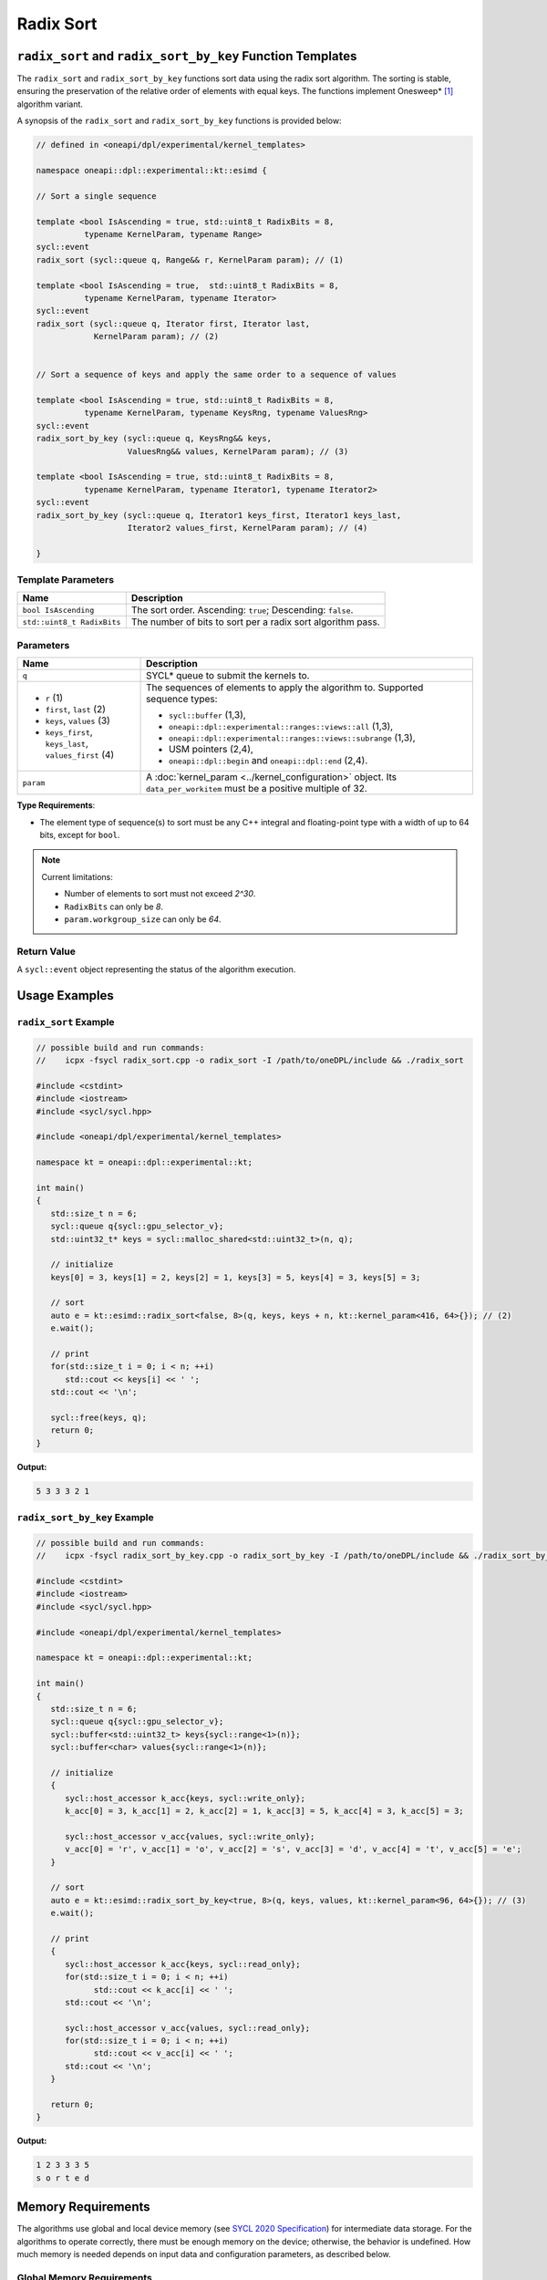 Radix Sort
##########

-----------------------------------------------------------
``radix_sort`` and ``radix_sort_by_key`` Function Templates
-----------------------------------------------------------

The ``radix_sort`` and ``radix_sort_by_key`` functions sort data using the radix sort algorithm.
The sorting is stable, ensuring the preservation of the relative order of elements with equal keys.
The functions implement Onesweep* [#fnote1]_ algorithm variant.

A synopsis of the ``radix_sort`` and ``radix_sort_by_key`` functions is provided below:

.. code:: cpp

   // defined in <oneapi/dpl/experimental/kernel_templates>

   namespace oneapi::dpl::experimental::kt::esimd {

   // Sort a single sequence

   template <bool IsAscending = true, std::uint8_t RadixBits = 8,
             typename KernelParam, typename Range>
   sycl::event
   radix_sort (sycl::queue q, Range&& r, KernelParam param); // (1)

   template <bool IsAscending = true,  std::uint8_t RadixBits = 8,
             typename KernelParam, typename Iterator>
   sycl::event
   radix_sort (sycl::queue q, Iterator first, Iterator last,
               KernelParam param); // (2)


   // Sort a sequence of keys and apply the same order to a sequence of values

   template <bool IsAscending = true, std::uint8_t RadixBits = 8,
             typename KernelParam, typename KeysRng, typename ValuesRng>
   sycl::event
   radix_sort_by_key (sycl::queue q, KeysRng&& keys,
                      ValuesRng&& values, KernelParam param); // (3)

   template <bool IsAscending = true, std::uint8_t RadixBits = 8,
             typename KernelParam, typename Iterator1, typename Iterator2>
   sycl::event
   radix_sort_by_key (sycl::queue q, Iterator1 keys_first, Iterator1 keys_last,
                      Iterator2 values_first, KernelParam param); // (4)

   }


.. _template-parameters:

Template Parameters
--------------------

+-----------------------------+---------------------------------------------------------------------------------------+
| Name                        | Description                                                                           |
+=============================+=======================================================================================+
| ``bool IsAscending``        | The sort order. Ascending: ``true``; Descending: ``false``.                           |
+-----------------------------+---------------------------------------------------------------------------------------+
| ``std::uint8_t RadixBits``  | The number of bits to sort per a radix sort algorithm pass.                           |
+-----------------------------+---------------------------------------------------------------------------------------+


.. _parameters:

Parameters
----------

+-----------------------------------------------+---------------------------------------------------------------------+
| Name                                          | Description                                                         |
+===============================================+=====================================================================+
|  ``q``                                        | SYCL* queue to submit the kernels to.                               |
+-----------------------------------------------+---------------------------------------------------------------------+
|                                               | The sequences of elements to apply the algorithm to.                |
|  - ``r`` (1)                                  | Supported sequence types:                                           |
|  - ``first``, ``last`` (2)                    |                                                                     |
|  - ``keys``, ``values`` (3)                   | - ``sycl::buffer`` (1,3),                                           |
|  - ``keys_first``, ``keys_last``,             | - ``oneapi::dpl::experimental::ranges::views::all`` (1,3),          |
|    ``values_first`` (4)                       | - ``oneapi::dpl::experimental::ranges::views::subrange`` (1,3),     |
|                                               | - USM pointers (2,4),                                               |
|                                               | - ``oneapi::dpl::begin`` and ``oneapi::dpl::end`` (2,4).            |
|                                               |                                                                     |
+-----------------------------------------------+---------------------------------------------------------------------+
|  ``param``                                    | A :doc:`kernel_param <../kernel_configuration>` object.             |
|                                               | Its ``data_per_workitem`` must be a positive multiple of 32.        |
|                                               |                                                                     |
|                                               |                                                                     |
+-----------------------------------------------+---------------------------------------------------------------------+


**Type Requirements**:

- The element type of sequence(s) to sort must be any
  C++ integral and floating-point type with a width of up to 64 bits, except for ``bool``.

.. note::

   Current limitations:

   - Number of elements to sort must not exceed `2^30`.
   - ``RadixBits`` can only be `8`.
   - ``param.workgroup_size`` can only be `64`.

Return Value
------------

A ``sycl::event`` object representing the status of the algorithm execution.

--------------
Usage Examples
--------------


``radix_sort`` Example
----------------------

.. code:: cpp

   // possible build and run commands:
   //    icpx -fsycl radix_sort.cpp -o radix_sort -I /path/to/oneDPL/include && ./radix_sort

   #include <cstdint>
   #include <iostream>
   #include <sycl/sycl.hpp>

   #include <oneapi/dpl/experimental/kernel_templates>

   namespace kt = oneapi::dpl::experimental::kt;

   int main()
   {
      std::size_t n = 6;
      sycl::queue q{sycl::gpu_selector_v};
      std::uint32_t* keys = sycl::malloc_shared<std::uint32_t>(n, q);

      // initialize
      keys[0] = 3, keys[1] = 2, keys[2] = 1, keys[3] = 5, keys[4] = 3, keys[5] = 3;

      // sort
      auto e = kt::esimd::radix_sort<false, 8>(q, keys, keys + n, kt::kernel_param<416, 64>{}); // (2)
      e.wait();

      // print
      for(std::size_t i = 0; i < n; ++i)
         std::cout << keys[i] << ' ';
      std::cout << '\n';

      sycl::free(keys, q);
      return 0;
   }

**Output:**

.. code:: none

   5 3 3 3 2 1


``radix_sort_by_key`` Example
-----------------------------

.. code:: cpp

   // possible build and run commands:
   //    icpx -fsycl radix_sort_by_key.cpp -o radix_sort_by_key -I /path/to/oneDPL/include && ./radix_sort_by_key

   #include <cstdint>
   #include <iostream>
   #include <sycl/sycl.hpp>

   #include <oneapi/dpl/experimental/kernel_templates>

   namespace kt = oneapi::dpl::experimental::kt;

   int main()
   {
      std::size_t n = 6;
      sycl::queue q{sycl::gpu_selector_v};
      sycl::buffer<std::uint32_t> keys{sycl::range<1>(n)};
      sycl::buffer<char> values{sycl::range<1>(n)};

      // initialize
      {
         sycl::host_accessor k_acc{keys, sycl::write_only};
         k_acc[0] = 3, k_acc[1] = 2, k_acc[2] = 1, k_acc[3] = 5, k_acc[4] = 3, k_acc[5] = 3;

         sycl::host_accessor v_acc{values, sycl::write_only};
         v_acc[0] = 'r', v_acc[1] = 'o', v_acc[2] = 's', v_acc[3] = 'd', v_acc[4] = 't', v_acc[5] = 'e';
      }

      // sort
      auto e = kt::esimd::radix_sort_by_key<true, 8>(q, keys, values, kt::kernel_param<96, 64>{}); // (3)
      e.wait();

      // print
      {
         sycl::host_accessor k_acc{keys, sycl::read_only};
         for(std::size_t i = 0; i < n; ++i)
               std::cout << k_acc[i] << ' ';
         std::cout << '\n';

         sycl::host_accessor v_acc{values, sycl::read_only};
         for(std::size_t i = 0; i < n; ++i)
               std::cout << v_acc[i] << ' ';
         std::cout << '\n';
      }

      return 0;
   }

**Output:**

.. code:: none

   1 2 3 3 3 5
   s o r t e d


.. _memory-requirements:

-------------------
Memory Requirements
-------------------

The algorithms use global and local device memory (see `SYCL 2020 Specification
<https://registry.khronos.org/SYCL/specs/sycl-2020/html/sycl-2020.html#_sycl_device_memory_model>`_)
for intermediate data storage. For the algorithms to operate correctly, there must be enough memory
on the device; otherwise, the behavior is undefined. How much memory is needed depends on input data
and configuration parameters, as described below.

Global Memory Requirements
--------------------------

Global memory is used for copying the input sequence(s) and storing internal data such as radix value counters.
The used amount depends on many parameters; below is an upper bound approximation:

- ``radix_sort``: N\ :sub:`1` + k*N\ :sub:`1`

- ``radix_sort_by_key``: N\ :sub:`1` + N\ :sub:`2` + k*N\ :sub:`1`

where the sequence with keys takes N\ :sub:`1` space, the sequence with values takes N\ :sub:`2` space,
and the additional space is k*N\ :sub:`1`.

The value of `k` depends on ``param.data_per_workitem``, ``param.workgroup_size``, and ``RadixBits``.
For ``param.data_per_workitem`` set to `32`, ``param.workgroup_size`` to `64`, and ``RadixBits`` to `8`,
`k` approximately equals to `1`.
Incrementing ``RadixBits`` increases `k` up to twice, while doubling either
``param.data_per_workitem`` or ``param.workgroup_size`` leads to a halving of `k`.

.. note::

   If the number of elements to sort does not exceed ``param.data_per_workitem * param.workgroup_size``,
   ``radix_sort`` is executed by a single work-group and does not use any global memory.
   For ``radix_sort_by_key`` there is no single work-group implementation yet.

.. _local-memory:

Local Memory Requirements
-------------------------

The algorithms require local memory to rank keys, reorder keys, or key-value pairs.
The used amount depends on many parameters; below is an upper bound approximation:

- ``radix_sort``:

  max (36KB, sizeof(``key_type``) * ``param.data_per_workitem`` * ``param.workgroup_size`` + 2KB)

- ``radix_sort_by_key``:

  max (36KB, (sizeof(``key_type``) + sizeof(``value_type``)) * ``param.data_per_workitem`` * ``param.workgroup_size`` + 2KB)

where ``key_type``, ``value_type`` are the types of the input keys, values respectively.

..
   This is an upper bound approximation, which is close to the real value.
   High precision is essential as SLM usage has high impact on performance.
   It works for RadixBits = 8, the data_per_workitem >= 32 and workgroup_size >= 64.
   Reevaluate it, once bigger RadixBits, or smaller data_per_workitem and workgroup_size are supported.

-----------------------------------------
Recommended Settings for Best Performance
-----------------------------------------

The general advice is to choose kernel parameters based on performance measurements and profiling information.
The initial configuration may be selected according to these high-level guidelines:


..
   TODO: add this part when param.workgroup_size supports more than one value:
   Increasing ``param.data_per_workitem`` should usually be preferred to increasing ``param.workgroup_size``,
   to avoid extra synchronization overhead within a work-group.

- When the number of elements to sort is small (~16K or less) and the algorithm is ``radix_sort``,
  generally sorting is done more efficiently by a single work-group.
  Increase the ``param`` values to make ``N <= param.data_per_workitem * param.workgroup_size``,
  where ``N`` is the number of elements to sort.

- When the number of elements to sort ``N`` is between 16K and 1M, utilizing all available
  compute cores is key for better performance. Allow creating enough work chunks to feed all
  X\ :sup:`e`-cores [#fnote2]_ on a GPU: ``param.data_per_workitem * param.workgroup_size ≈ N / xe_core_count``.

- When the number of elements to sort is large (more than ~1M), maximizing the number of elements
  processed by a work-group, which equals to ``param.data_per_workitem * param.workgroup_size``,
  reduces synchronization overheads between work-groups and usually benefits the overall performance.

.. warning::

   Avoid setting too large ``param.data_per_workitem`` and ``param.workgroup_size`` values.
   Make sure that :ref:`Memory requirements <memory-requirements>` are satisfied.

.. note::

   ``param.data_per_workitem`` is the only available parameter to tune the performance,
   since ``param.workgroup_size`` currently supports only one value (`64`).


.. [#fnote1] Andy Adinets and Duane Merrill (2022). Onesweep: A Faster Least Significant Digit Radix Sort for GPUs. Retrieved from https://arxiv.org/abs/2206.01784.
.. [#fnote2] The X\ :sup:`e`-core term is described in the `oneAPI GPU Optimization Guide
   <https://www.intel.com/content/www/us/en/docs/oneapi/optimization-guide-gpu/2024-0/intel-xe-gpu-architecture.html#XE-CORE>`_.
   Check the number of cores in the device specification, such as `Intel&reg; Data Center GPU Max specification
   <https://www.intel.com/content/www/us/en/products/details/discrete-gpus/data-center-gpu/max-series/products.html>`_.

